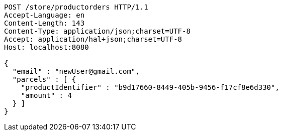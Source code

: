 [source,http,options="nowrap"]
----
POST /store/productorders HTTP/1.1
Accept-Language: en
Content-Length: 143
Content-Type: application/json;charset=UTF-8
Accept: application/hal+json;charset=UTF-8
Host: localhost:8080

{
  "email" : "newUser@gmail.com",
  "parcels" : [ {
    "productIdentifier" : "b9d17660-8449-405b-9456-f17cf8e6d330",
    "amount" : 4
  } ]
}
----
